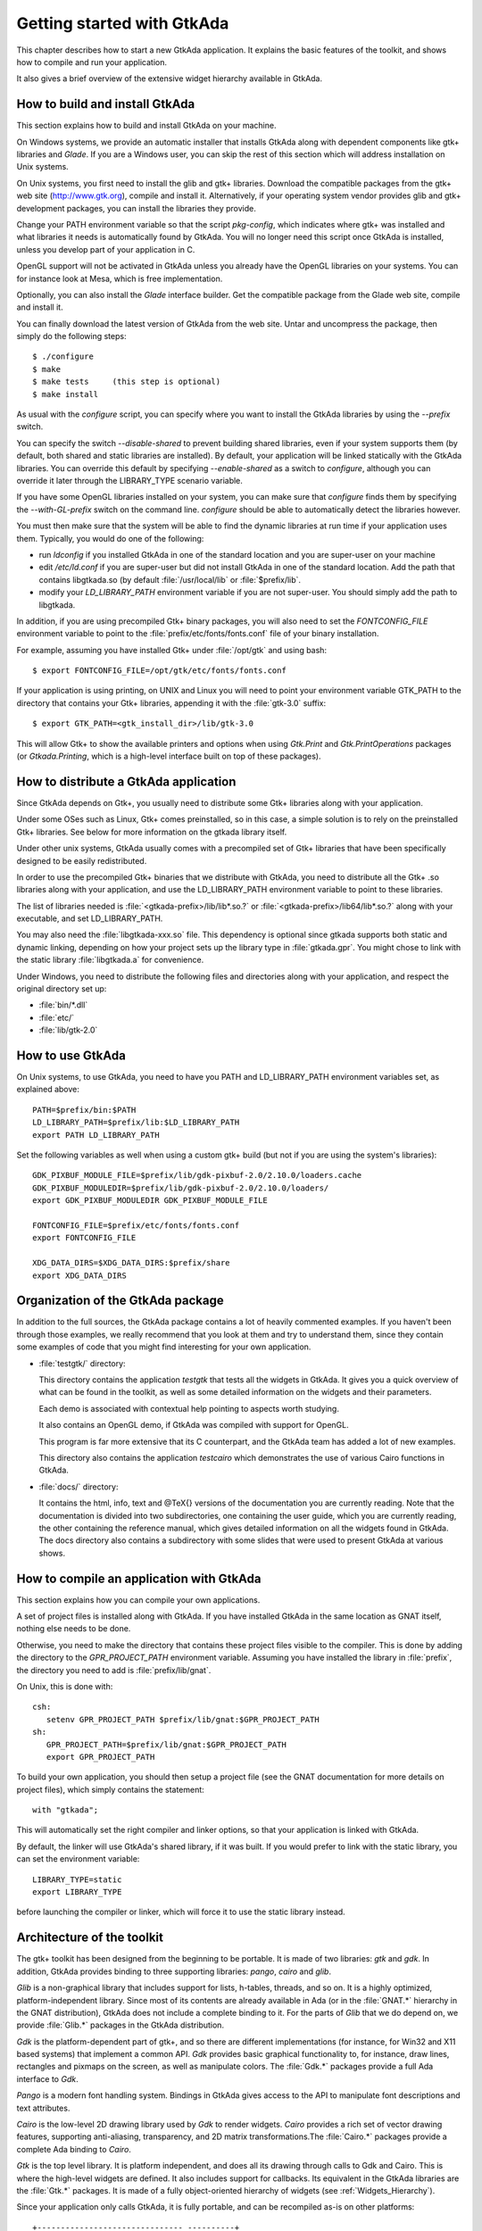 .. _Getting_started_with_GtkAda:

***************************
Getting started with GtkAda
***************************

This chapter describes how to start a new GtkAda application. It explains the
basic features of the toolkit, and shows how to compile and run your
application.

It also gives a brief overview of the extensive widget hierarchy available in
GtkAda.

How to build and install GtkAda
===============================

This section explains how to build and install GtkAda on your machine.

On Windows systems, we provide an automatic installer that installs GtkAda
along with dependent components like gtk+ libraries and `Glade`.  If you are a
Windows user, you can skip the rest of this section which will address
installation on Unix systems.

On Unix systems, you first need to install the glib and gtk+ libraries.
Download the compatible packages from the gtk+ web site (`http://www.gtk.org
<http://www.gtk.org>`_), compile and install it.  Alternatively, if your
operating system vendor provides glib and gtk+ development packages, you can
install the libraries they provide.

Change your PATH environment variable so that the script `pkg-config`, which
indicates where gtk+ was installed and what libraries it needs is automatically
found by GtkAda. You will no longer need this script once GtkAda is installed,
unless you develop part of your application in C.

OpenGL support will not be activated in GtkAda unless you already have the
OpenGL libraries on your systems. You can for instance look at Mesa, which is
free implementation.

Optionally, you can also install the `Glade` interface builder. Get the
compatible package from the Glade web site, compile and install it.

You can finally download the latest version of GtkAda from the web site.  Untar
and uncompress the package, then simply do the following steps::

  $ ./configure
  $ make
  $ make tests     (this step is optional)
  $ make install

As usual with the `configure` script, you can specify where you want
to install the GtkAda libraries by using the `--prefix` switch.

You can specify the switch `--disable-shared` to prevent building shared
libraries, even if your system supports them (by default, both shared and
static libraries are installed). By default, your application will be linked
statically with the GtkAda libraries. You can override this default by
specifying `--enable-shared` as a switch to `configure`, although you can
override it later through the LIBRARY_TYPE scenario variable.

If you have some OpenGL libraries installed on your system, you can make sure
that `configure` finds them by specifying the `--with-GL-prefix` switch on the
command line. `configure` should be able to automatically detect the libraries
however.

You must then make sure that the system will be able to find the dynamic
libraries at run time if your application uses them. Typically, you would do
one of the following:

* run `ldconfig` if you installed GtkAda in one of the standard
  location and you are super-user on your machine
* edit `/etc/ld.conf` if you are super-user but did not install
  GtkAda in one of the standard location. Add the path that contains
  libgtkada.so (by default :file:`/usr/local/lib` or :file:`$prefix/lib`.
* modify your `LD_LIBRARY_PATH` environment variable if you are
  not super-user. You should simply add the path to libgtkada.

In addition, if you are using precompiled Gtk+ binary packages, you will
also need to set the `FONTCONFIG_FILE` environment variable to point to
the :file:`prefix/etc/fonts/fonts.conf` file of your binary installation.

For example, assuming you have installed Gtk+ under :file:`/opt/gtk` and
using bash::

  $ export FONTCONFIG_FILE=/opt/gtk/etc/fonts/fonts.conf

If your application is using printing, on UNIX and Linux you will need to
point your environment variable GTK_PATH to the directory that contains
your Gtk+ libraries, appending it with the :file:`gtk-3.0` suffix::

  $ export GTK_PATH=<gtk_install_dir>/lib/gtk-3.0

This will allow Gtk+ to show the available printers and options when using
`Gtk.Print` and `Gtk.PrintOperations` packages (or `Gtkada.Printing`, which
is a high-level interface built on top of these packages).

How to distribute a GtkAda application
======================================

Since GtkAda depends on Gtk+, you usually need to distribute some Gtk+
libraries along with your application.

Under some OSes such as Linux, Gtk+ comes preinstalled, so in this case, a
simple solution is to rely on the preinstalled Gtk+ libraries. See below for
more information on the gtkada library itself.

Under other unix systems, GtkAda usually comes with a precompiled set of Gtk+
libraries that have been specifically designed to be easily redistributed.

In order to use the precompiled Gtk+ binaries that we distribute with GtkAda,
you need to distribute all the Gtk+ .so libraries along with your application,
and use the LD_LIBRARY_PATH environment variable to point to these libraries.

The list of libraries needed is :file:`<gtkada-prefix>/lib/lib*.so.?` or
:file:`<gtkada-prefix>/lib64/lib*.so.?` along with your executable, and set
LD_LIBRARY_PATH.

You may also need the :file:`libgtkada-xxx.so` file. This dependency is
optional since gtkada supports both static and dynamic linking, depending
on how your project sets up the library type in :file:`gtkada.gpr`. You
might chose to link with the static library :file:`libgtkada.a` for
convenience.

Under Windows, you need to distribute the following files and directories
along with your application, and respect the original directory set up:

* :file:`bin/*.dll`
* :file:`etc/`
* :file:`lib/gtk-2.0`

How to use GtkAda
=================

On Unix systems, to use GtkAda, you need to have you PATH and LD_LIBRARY_PATH
environment variables set, as explained above::

   PATH=$prefix/bin:$PATH
   LD_LIBRARY_PATH=$prefix/lib:$LD_LIBRARY_PATH
   export PATH LD_LIBRARY_PATH

Set the following variables as well when using a custom gtk+ build (but not
if you are using the system's libraries)::

   GDK_PIXBUF_MODULE_FILE=$prefix/lib/gdk-pixbuf-2.0/2.10.0/loaders.cache
   GDK_PIXBUF_MODULEDIR=$prefix/lib/gdk-pixbuf-2.0/2.10.0/loaders/
   export GDK_PIXBUF_MODULEDIR GDK_PIXBUF_MODULE_FILE

   FONTCONFIG_FILE=$prefix/etc/fonts/fonts.conf
   export FONTCONFIG_FILE

   XDG_DATA_DIRS=$XDG_DATA_DIRS:$prefix/share
   export XDG_DATA_DIRS

Organization of the GtkAda package
==================================

In addition to the full sources, the GtkAda package contains a lot of heavily
commented examples. If you haven't been through those examples, we really
recommend that you look at them and try to understand them, since they contain
some examples of code that you might find interesting for your own application.


* :file:`testgtk/` directory:

  This directory contains the application `testgtk` that tests all the
  widgets in GtkAda. It gives you a quick overview of what can be found in the
  toolkit, as well as some detailed information on the widgets and their
  parameters.

  Each demo is associated with contextual help pointing to aspects worth
  studying.

  It also contains an OpenGL demo, if GtkAda was compiled with support for
  OpenGL.

  This program is far more extensive that its C counterpart, and the GtkAda
  team has added a lot of new examples.

  This directory also contains the application `testcairo` which
  demonstrates the use of various Cairo functions in GtkAda.

* :file:`docs/` directory:

  It contains the html, info, text and @TeX{} versions of the documentation you
  are currently reading. Note that the documentation is divided into two
  subdirectories, one containing the user guide, which you are currently
  reading, the other containing the reference manual, which gives detailed
  information on all the widgets found in GtkAda. The docs directory also
  contains a subdirectory with some slides that were used to present GtkAda
  at various shows.

How to compile an application with GtkAda
=========================================

This section explains how you can compile your own applications.

A set of project files is installed along with GtkAda. If you have installed
GtkAda in the same location as GNAT itself, nothing else needs to be done.

Otherwise, you need to make the directory that contains these project files
visible to the compiler. This is done by adding the directory to the
`GPR_PROJECT_PATH` environment variable. Assuming you have installed the
library in :file:`prefix`, the directory you need to add is
:file:`prefix/lib/gnat`.

On Unix, this is done with::

  csh:
     setenv GPR_PROJECT_PATH $prefix/lib/gnat:$GPR_PROJECT_PATH
  sh:
     GPR_PROJECT_PATH=$prefix/lib/gnat:$GPR_PROJECT_PATH
     export GPR_PROJECT_PATH

.. highlight:: ada

To build your own application, you should then setup a project file (see
the GNAT documentation for more details on project files), which simply
contains the statement::

  with "gtkada";

This will automatically set the right compiler and linker options, so that
your application is linked with GtkAda.

By default, the linker will use GtkAda's shared library, if it was built.
If you would prefer to link with the static library, you can set the
environment variable::

  LIBRARY_TYPE=static
  export LIBRARY_TYPE

before launching the compiler or linker, which will force it to use the
static library instead.

Architecture of the toolkit
===========================

The gtk+ toolkit has been designed from the beginning to be portable.  It is
made of two libraries: `gtk` and `gdk`.  In addition, GtkAda provides binding
to three supporting libraries: `pango`, `cairo` and `glib`.

`Glib` is a non-graphical library that includes support for lists, h-tables,
threads, and so on. It is a highly optimized, platform-independent library.
Since most of its contents are already available in Ada (or in the
:file:`GNAT.*` hierarchy in the GNAT distribution), GtkAda does not include a
complete binding to it.  For the parts of `Glib` that we do depend on, we
provide :file:`Glib.*` packages in the GtkAda distribution.

`Gdk` is the platform-dependent part of gtk+, and so there are different
implementations (for instance, for Win32 and X11 based systems) that implement
a common API. `Gdk` provides basic graphical functionality to, for instance,
draw lines, rectangles and pixmaps on the screen, as well as manipulate colors.
The :file:`Gdk.*` packages provide a full Ada interface to `Gdk`.

`Pango` is a modern font handling system. Bindings in GtkAda gives access to
the API to manipulate font descriptions and text attributes.

`Cairo` is the low-level 2D drawing library used by `Gdk` to render widgets.
`Cairo` provides a rich set of vector drawing features, supporting
anti-aliasing, transparency, and 2D matrix transformations.The :file:`Cairo.*`
packages provide a complete Ada binding to `Cairo`.

`Gtk` is the top level library. It is platform independent, and does all its
drawing through calls to Gdk and Cairo. This is where the high-level widgets
are defined. It also includes support for callbacks. Its equivalent in the
GtkAda libraries are the :file:`Gtk.*` packages. It is made of a fully
object-oriented hierarchy of widgets (see :ref:`Widgets_Hierarchy`).

Since your application only calls GtkAda, it is fully portable, and can be
recompiled as-is on other platforms::

  +------------------------------- ----------+
  |             Your Application             |
  +------------------------------------------+
  |                 GtkAda                   |
  |              +-----------------+         |
  |              |      GTK        |         |
  |         +----+-----------------+----+    |
  |         |           GDK             |    |
  |    +----+------+         +----------+----+
  |    |   Pango   |         |     Cairo     |
  +----+-----------+----+----+---------------+
  |        GLIB         |   X-Window / Win32  |
  +---------------------+--------------------+

Although the packages have been evolving a lot since the first versions of
GtkAda, the specs are stabilizing now. We will try as much as possible to
provide backward compatibility whenever possible.

Since GtkAda is based on gtk+ we have tried to stay as close to it as possible
while using high-level features of the Ada language. It is thus relatively easy
to convert external examples from C to Ada.

We have tried to adopt a consistent naming scheme for Ada identifiers:

* The widget names are the same as in C, except that an underscore
  sign (_) is used to separate words, e.g::

    Gtk_Button   Gtk_Color_Selection_Dialog

* Because of a clash between Ada keywords and widget names, there
  are two exceptions to the above general rule::

    Gtk.GEntry.Gtk_Entry   Gtk.GRange.Gtk_Range

* The function names are the same as in  C, ignoring the leading
  `gtk_` and the widget name, e.g::

    gtk_misc_set_padding        =>  Gtk.Misc.Set_Padding
    gtk_toggle_button_set_state =>  Gtk.Toggle_Button.Set_State

* Most enum types have been grouped in the :file:`gtk-enums.ads` file

* Some features have been implemented as generic packages. These
  are the timeout functions (see `Gtk.Main.Timeout`), the idle functions
  (see `Gtk.Main.Idle`), and the data that can be attached to any object
  (see `Gtk.Object.User_Data`). Type safety is ensured through these
  generic packages.

* Callbacks were the most difficult thing to interface with. These
  are extremely powerful and versatile, since the callbacks can have any
  number of arguments and may or may not return values. These are once
  again implemented as generic packages, that require more explanation
  (:ref:`Signal_handling`).

**WARNING:** all the generic packages allocate some memory for internal
structures, and call internal functions. This memory is freed by gtk
itself, by calling some Ada functions. Therefore the generic packages
have to be instantiated at library level, not inside a subprogram, so
that the functions are still defined when gtk needs to free the memory.

**WARNING** Before any other call to the GtkAda library is performed,
`Gtk.Main.Init` must be invoked first. Most of the time, this
procedure is invoked from the main procedure of the application, in
which case no use of GtkAda can be done during the application
elaboration.

Widgets Hierarchy
=================

All widgets in `GtkAda` are implemented as tagged types. They all have a common
ancestor, called `Gtk.Object.Gtk_Object`. All visual objects have a common
ancestor called `Gtk.Widget.Gtk_Widget`.

The following table describes the list of objects and their inheritance tree.
As usual with tagged types, all the primitive subprograms defined for a type
are also known for all of its children. This is a very powerful way to create
new widgets, as will be explained in :ref:`Creating_new_widgets_in_Ada`.

Although gtk+ was written in C its design is object-oriented, and thus GtkAda
has the same structure. The following rules have been applied to convert from C
names to Ada names: a widget `Gtk_XXX` is defined in the Ada package `Gtk.XXX`,
in the file :file:`gtk-xxx.ads`. This follows the GNAT convention for file
names.  For instance, the `Gtk_Text` widget is defined in the package
`Gtk.Text`, in the file :file:`gtk-text.ads`.

Note also that most of the documentation for GtkAda is found in the spec files
themselves.

It is important to be familiar with this hierarchy. It is then easier to know
how to build and organize your windows. Most widgets are demonstrated in the
:file:`testgtk/` directory in the GtkAda distribution.

.. _Widgets_Hierarchy:
.. figure:: hierarchy.jpg

   Widgets Hierarchy
